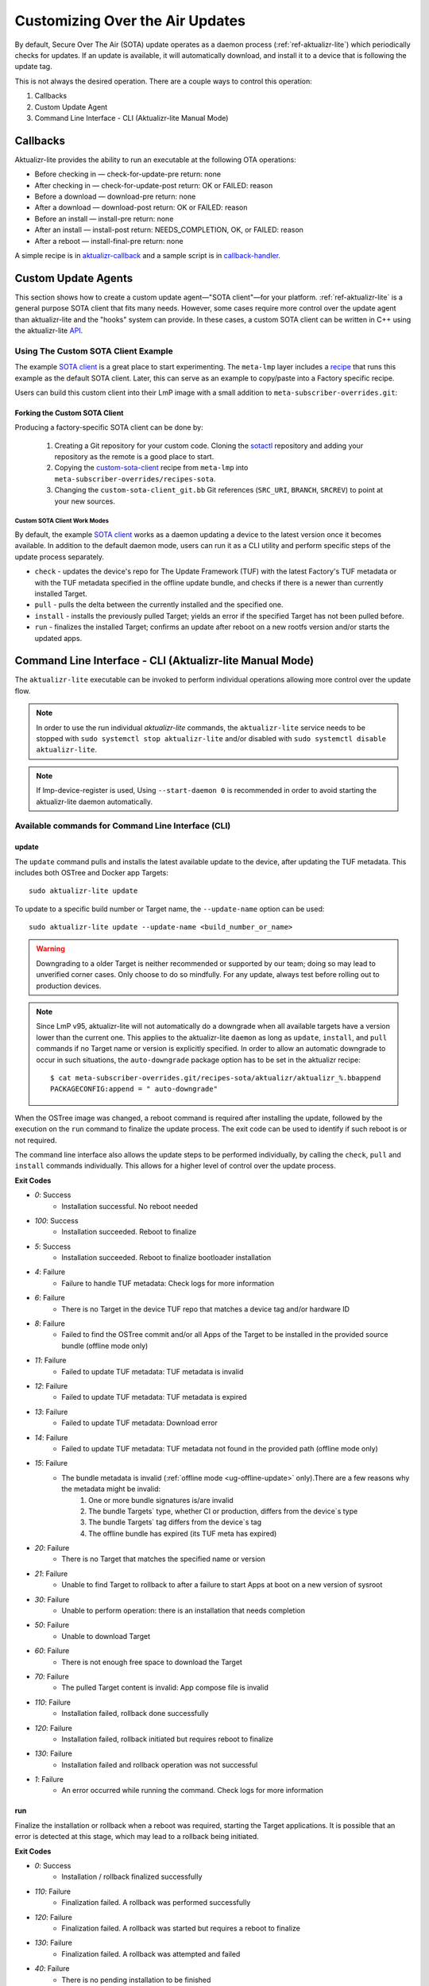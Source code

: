 .. _ug-custom-sota-client:

Customizing Over the Air Updates
================================

By default, Secure Over The Air (SOTA) update operates as a daemon process (:ref:`ref-aktualizr-lite`) which
periodically checks for updates. If an update is available, it will automatically download, and install
it to a device that is following the update tag.

This is not always the desired operation. There are a couple ways to control this operation:

#. Callbacks
#. Custom Update Agent
#. Command Line Interface - CLI (Aktualizr-lite Manual Mode)

Callbacks
---------

Aktualizr-lite provides the ability to run an executable at the following OTA operations:

* Before checking in — check-for-update-pre  return: none
* After checking in  — check-for-update-post return: OK or FAILED: reason
* Before a download  — download-pre          return: none
* After a download   — download-post         return: OK or FAILED: reason
* Before an install  — install-pre           return: none
* After an install   — install-post          return: NEEDS_COMPLETION, OK, or FAILED: reason
* After a reboot     — install-final-pre     return: none

A simple recipe is in `aktualizr-callback`_ and a sample script is in `callback-handler`_.

.. _`aktualizr-callback`:
   https://github.com/foundriesio/meta-lmp/blob/main/meta-lmp-base/recipes-sota/aktualizr/aktualizr-callback_1.0.bb

.. _`callback-handler`:
   https://github.com/foundriesio/meta-lmp/blob/main/meta-lmp-base/recipes-sota/aktualizr/aktualizr-callback/callback-handler

Custom Update Agents
--------------------

This section shows how to create a custom update agent—"SOTA client"—for your platform.
:ref:`ref-aktualizr-lite` is a general purpose SOTA client that fits many needs.
However, some cases require more control over the update agent than aktualizr-lite and the "hooks" system can provide.
In these cases, a custom SOTA client can be written in C++ using the aktualizr-lite API_.

.. _API:
   https://github.com/foundriesio/aktualizr-lite/blob/master/include/aktualizr-lite/api.h

Using The Custom SOTA Client Example
^^^^^^^^^^^^^^^^^^^^^^^^^^^^^^^^^^^^

The example `SOTA client`_ is a great place to start experimenting.
The ``meta-lmp`` layer includes a recipe_ that runs this example as the default SOTA client.
Later, this can serve as an example to copy/paste into a Factory specific recipe.

.. _recipe:
   https://github.com/foundriesio/meta-lmp/tree/main/meta-lmp-base/recipes-sota/custom-sota-client

.. _SOTA client:
   https://github.com/foundriesio/sotactl

Users can build this custom client into their LmP image with a small addition to ``meta-subscriber-overrides.git``:

.. prompt:: bash host:~$

    git clone -b devel https://source.foundries.io/factories/<factory>/meta-subscriber-overrides.git
    cd meta-subscriber-overrides
    echo 'SOTA_CLIENT = "custom-sota-client"' >> conf/machine/include/lmp-factory-custom.inc

Forking the Custom SOTA Client
""""""""""""""""""""""""""""""

Producing a factory-specific SOTA client can be done by:

 #. Creating a Git repository for your custom code.
    Cloning the `sotactl`_ repository and adding your repository as the remote is a good place to start.

 #. Copying the `custom-sota-client`_ recipe from ``meta-lmp`` into ``meta-subscriber-overrides/recipes-sota``.

 #. Changing the ``custom-sota-client_git.bb`` Git references (``SRC_URI``, ``BRANCH``, ``SRCREV``) to point at your new sources.

.. _sotactl:
   https://github.com/foundriesio/sotactl

.. _custom-sota-client:
   https://github.com/foundriesio/meta-lmp/tree/main/meta-lmp-base/recipes-sota/custom-sota-client

Custom SOTA Client Work Modes
~~~~~~~~~~~~~~~~~~~~~~~~~~~~~

By default, the example `SOTA client`_ works as a daemon updating a device to the latest version once it becomes available.
In addition to the default daemon mode, users can run it as a CLI utility and perform specific steps of the update process separately.

.. prompt:: bash

    sotactl --help
    Usage:
        sotactl [cmd] [options]
    Supported commands: check install run pull daemon
    Default command is "daemon"


* ``check`` - updates the device's repo for The Update Framework (TUF) with the latest Factory's TUF metadata or with the TUF metadata specified in the offline update bundle, and checks if there is a newer than currently installed Target.
* ``pull`` - pulls the delta between the currently installed and the specified one.
* ``install`` - installs the previously pulled Target; yields an error if the specified Target has not been pulled before.
* ``run`` - finalizes the installed Target; confirms an update after reboot on a new rootfs version and/or starts the updated apps.

Command Line Interface - CLI (Aktualizr-lite Manual Mode)
---------------------------------------------------------

The ``aktualizr-lite`` executable can be invoked to perform individual operations allowing more control over the update flow.

.. note:: In order to use the run individual `aktualizr-lite` commands,
    the ``aktualizr-lite`` service needs to be stopped with ``sudo systemctl stop aktualizr-lite``
    and/or disabled with ``sudo systemctl disable aktualizr-lite``.

.. note:: If lmp-device-register is used,
    Using ``--start-daemon 0`` is recommended
    in order to avoid starting the aktualizr-lite daemon automatically.

.. prompt::

      $ aktualizr-lite --help
      Usage:
        aktualizr-lite [command] [flags]

      Commands:
        daemon      Start the update agent daemon
        update      Update TUF metadata, download and install the selected target
        pull        Download the selected target data to the device, to allow a install operation to be performed
        install     Install a previously pulled target
        list        List the available targets, using current TUF metadata information. No TUF update is performed
        check       Update the device TUF metadata, and list the available targets
        status      Show information of the target currently running on the device
        finalize    Finalize installation by starting the updated apps
        run         Alias for the finalize command
        rollback    Rollback to the previous successfully installed target [experimental]

      Flags:
        -h [ --help ]         Print usage
        -v [ --version ]      Prints current aktualizr-lite version
        -c [ --config ] arg   Configuration file or directory path
        --loglevel arg        Set log level 0-5 (trace, debug, info, warning, error,
                              fatal)
        --update-name arg     Name or version of the target to be used in pull,
                              install, and update commands. default=latest
        --install-mode arg    Optional install mode. Supported modes:
                              [delay-app-install]. By default both ostree and apps
                              are installed before reboot
        --interval arg        Override uptane.polling_secs interval to poll for
                              updates when in daemon mode
        --json arg            Output targets information as json when running check
                              and list commands
        --src-dir arg         Directory that contains an offline update bundle.
                              Enables offline mode for check, pull, install, and
                              update commands
        --command arg         Command to be executed


Available commands for Command Line Interface (CLI)
^^^^^^^^^^^^^^^^^^^^^^^^^^^^^^^^^^^^^^^^^^^^^^^^^^^

update
""""""

The ``update`` command pulls and installs the latest available update to the device,
after updating the TUF metadata.
This includes both OSTree and Docker app Targets::

   sudo aktualizr-lite update

To update to a specific build number or Target name,
the ``--update-name`` option can be used::

   sudo aktualizr-lite update --update-name <build_number_or_name>

.. warning::
   Downgrading to a older Target is neither recommended or supported by our team;
   doing so may lead to unverified corner cases.
   Only choose to do so mindfully.
   For any update, always test before rolling out to production devices.

.. note::
   Since LmP v95, aktualizr-lite will not automatically do a downgrade
   when all available targets have a version lower than the current one.
   This applies to the aktualizr-lite ``daemon``
   as long as ``update``, ``install``, and ``pull`` commands
   if no Target name or version is explicitly specified.
   In order to allow an automatic downgrade to occur in such situations,
   the ``auto-downgrade`` package option has to be set in the aktualizr recipe::

      $ cat meta-subscriber-overrides.git/recipes-sota/aktualizr/aktualizr_%.bbappend
      PACKAGECONFIG:append = " auto-downgrade"

When the OSTree image was changed,
a reboot command is required after installing the update,
followed by the execution on the  ``run`` command to finalize the update process.
The exit code can be used to identify if such reboot is or not required.

The command line interface also allows the update steps to be performed individually,
by calling the ``check``, ``pull`` and ``install`` commands individually.
This allows for a higher level of control over the update process.

**Exit Codes**

- *0*: Success
   - Installation successful. No reboot needed
- *100*: Success
   - Installation succeeded. Reboot to finalize
- *5*: Success
   - Installation succeeded. Reboot to finalize bootloader installation
- *4*: Failure
   - Failure to handle TUF metadata: Check logs for more information
- *6*: Failure
   - There is no Target in the device TUF repo that matches a device tag and/or hardware ID
- *8*: Failure
   - Failed to find the OSTree commit and/or all Apps of the Target to be installed in the provided source bundle (offline mode only)
- *11*: Failure
   - Failed to update TUF metadata: TUF metadata is invalid
- *12*: Failure
   - Failed to update TUF metadata: TUF metadata is expired
- *13*: Failure
   - Failed to update TUF metadata: Download error
- *14*: Failure
   - Failed to update TUF metadata: TUF metadata not found in the provided path (offline mode only)
- *15*: Failure
   - The bundle metadata is invalid (:ref:`offline mode <ug-offline-update>` only).There are a few reasons why the metadata might be invalid:
       1. One or more bundle signatures is/are invalid
       2. The bundle Targets` type, whether CI or production, differs from the device`s type
       3. The bundle Targets` tag differs from the device`s tag
       4. The offline bundle has expired (its TUF meta has expired)
- *20*: Failure
   - There is no Target that matches the specified name or version
- *21*: Failure
   - Unable to find Target to rollback to after a failure to start Apps at boot on a new version of sysroot
- *30*: Failure
   - Unable to perform operation: there is an installation that needs completion
- *50*: Failure
   - Unable to download Target
- *60*: Failure
   - There is not enough free space to download the Target
- *70*: Failure
   - The pulled Target content is invalid: App compose file is invalid
- *110*: Failure
   - Installation failed, rollback done successfully
- *120*: Failure
   - Installation failed, rollback initiated but requires reboot to finalize
- *130*: Failure
   - Installation failed and rollback operation was not successful
- *1*: Failure
   - An error occurred while running the command. Check logs for more information

run
"""

Finalize the installation or rollback when a reboot was required,
starting the Target applications.
It is possible that an error is detected at this stage,
which may lead to a rollback being initiated. 

**Exit Codes**

- *0*: Success
   - Installation / rollback finalized successfully
- *110*: Failure
   - Finalization failed. A rollback was performed successfully
- *120*: Failure
   - Finalization failed. A rollback was started but requires a reboot to finalize
- *130*: Failure
   - Finalization failed. A rollback was attempted and failed
- *40*: Failure
   - There is no pending installation to be finished
- *1*: Failure
   - An error occurred while running the command. Check logs for more information

check
"""""

The ``check`` command will refresh the Targets metadata from the OTA server,
and present a list of available Targets::

   sudo aktualizr-lite check

It can used in conjunction with the ``--json 1`` option,
which will change the output format to JSON,
and will, by default, omit other log outputs.

**Exit Codes**

- *0*: Success
   - TUF is up to date. No Target update required
- *3*: Success
   - Unable to update TUF metadata, using cached metadata
- *16*: Success
   - Update is required -- new Target version available
- *17*: Success
   - Update is required -- apps need synchronization
- *4*: Failure
   - Failure to handle TUF metadata: Check logs for more information
- *6*: Failure
   - There is no Target in the device TUF repo that matches a device tag and/or hardware ID
- *8*: Failure
   - Failed to find the OSTree commit and/or all Apps of the Target to be installed in the provided source bundle (offline mode only)
- *11*: Failure
   - Failed to update TUF metadata: TUF metadata is invalid
- *12*: Failure
   - Failed to update TUF metadata: TUF metadata is expired
- *13*: Failure
   - Failed to update TUF metadata: Download error
- *14*: Failure
   - Failed to update TUF metadata: TUF metadata not found in the provided path (offline mode only)
- *15*: Failure
   - The bundle metadata is invalid (:ref:`offline mode <ug-offline-update>` only).There are a few reasons why the metadata might be invalid:
       1. One or more bundle signatures is/are invalid
       2. The bundle Targets` type, whether CI or production, differs from the device`s type
       3. The bundle Targets` tag differs from the device`s tag
       4. The offline bundle has expired (its TUF meta has expired)
- *1*: Failure
   - An error occurred while running the command. Check logs for more information

list
""""

The ``list`` command works in a similar way as ``check``,
presenting the same type of output,
but will **not** refresh the Targets metadata from the OTA server::

   sudo aktualizr-lite list

This command also allows the use of the ``--json 1`` option.

**Exit Codes**

- *3*: Success
   - Cached TUF metadata is valid. No Target update is required
- *16*: Success
   - Update is required -- new Target version available
- *17*: Success
   - Update is required -- apps need synchronization
- *4*: Failure
   - Failure to handle TUF metadata: Check logs for more information
- *6*: Failure
   - There is no Target in the device TUF repo that matches a device tag and/or hardware ID
- *8*: Failure
   - Failed to find the OSTree commit and/or all Apps of the Target to be installed in the provided source bundle (offline mode only)
- *1*: Failure
   - An error occurred while running the command. Check logs for more information

pull
""""

Download the update data to the device,
allowing a ``install`` operation to be called next.

**Exit Codes**

- *0*: Success
   - Target successfully downloaded
- *4*: Failure
   - Failure to handle TUF metadata: Check logs for more information
- *6*: Failure
   - There is no Target in the device TUF repo that matches a device tag and/or hardware ID
- *8*: Failure
   - Failed to find the OSTree commit and/or all Apps of the Target to be installed in the provided source bundle (offline mode only)
- *20*: Failure
   - There is no Target that matches the specified name or version
- *21*: Failure
   - Unable to find Target to rollback to after a failure to start Apps at boot on a new version of sysroot
- *30*: Failure
   - Unable to perform operation: there is an installation that needs completion
- *50*: Failure
   - Unable to download Target
- *60*: Failure
   - There is not enough free space to download the Target
- *70*: Failure
   - The pulled Target content is invalid: App compose file is invalid
- *1*: Failure
   - An error occurred while running the command. Check logs for more information

install
"""""""

Install a previously pulled Target.

A reboot and finalization using the ``run`` is required when the OSTree image was changed.
This is indicated by the command exit code.

**Exit Codes**

- *0*: Success
   - Installation successful. No reboot needed
- *100*: Success
   - Installation succeeded. Reboot to finalize
- *5*: Success
   - Installation succeeded. Reboot to finalize bootloader installation
- *4*: Failure
   - Failure to handle TUF metadata: Check logs for more information
- *6*: Failure
   - There is no Target in the device TUF repo that matches a device tag and/or hardware ID
- *8*: Failure
   - Failed to find the OSTree commit and/or all Apps of the Target to be installed in the provided source bundle (offline mode only)
- *20*: Failure
   - There is no Target that matches the specified name or version
- *21*: Failure
   - Unable to find Target to rollback to after a failure to start Apps at boot on a new version of sysroot
- *30*: Failure
   - Unable to perform operation: there is an installation that needs completion
- *50*: Failure
   - Target download data not found. Make sure to call pull operation first
- *110*: Failure
   - Installation failed, rollback done successfully
- *120*: Failure
   - Installation failed, rollback initiated but requires reboot to finalize
- *130*: Failure
   - Installation failed and rollback operation was not successful
- *1*: Failure
   - An error occurred while running the command. Check logs for more information


.. _ref-aklite-command-line-interface-rollback:

rollback
""""""""

.. warning:: The rollback command is in beta stage,
    and is subject to change.

The ``rollback`` command can be used to cancel the current installation and revert the system to the previous successfully installed Target.
No download operation is done in that case.

If there is no installation being done, the current running Target is marked as failing.
This avoids having it automatically installed again,
and an installation of the previous successful Target is performed.
In that situation, the installation is preceded by a download (pull) operation.

Like in a regular installation, the exit code can be used to identify if a reboot is required in to finalize the rollback.

**Exit Codes**

- *0*: Success
   - Rollback executed successfully. No reboot required
- *100*: Success
   - Rollback installation started successfully. Reboot required
- *5*: Success
   - Rollback installation started successfully. Reboot required to update bootloader
- *8*: Failure
   - Failed to find the OSTree commit and/or all Apps of the Target to be installed in the provided source bundle (offline mode only)
- *21*: Failure
   - Unable to find Target to rollback to after a failure to start Apps at boot on a new version of sysroot
- *50*: Failure
   - Unable to download Target
- *60*: Failure
   - There is not enough free space to download the Target
- *70*: Failure
   - The pulled Target content is invalid: App compose file is invalid
- *110*: Failure
   - Rollback failed, reverted back to previous running version
- *120*: Failure
   - Rollback failed, reverting back to previous running version. A reboot is required
- *130*: Failure
   - Rollback failed, and failed to revert back to previous running version
- *1*: Failure
   - An error occurred while running the command. Check logs for more information

Automating the use of CLI Operations
^^^^^^^^^^^^^^^^^^^^^^^^^^^^^^^^^^^^

The individual command line interface operations,
especially ``check``, ``pull``, ``install`` and ``run``,
can be used to automate an update flow like to the one implemented by the main *aktualizr-lite* daemon,
while allowing for limited customizations.

This `sample bash script
<https://raw.githubusercontent.com/foundriesio/sotactl/main/scripts/aklite-cli-example.sh>`_
illustrates the usage of CLI operations and proper return codes handling.

Creating Custom Logic for Update Decision
^^^^^^^^^^^^^^^^^^^^^^^^^^^^^^^^^^^^^^^^^

The exit code of ``check`` and ``list`` commands
can be used to decide if an ``update`` should be performed,
as exemplified in the previous section.
By using this code,
a script can easily use the same decision logic that is employed by aktualizr-lite daemon.

If a custom decision process is required,
the use of the JSON output of both commands is recommended, enabled with ``--json 1``.
When enabling this command line option,
additional output is suppressed by default,
and the standard output text of the command can be parsed directly.
The format of the JSON output can be relied upon when creating a custom script.
Future versions will keep compatibility with the current format.

Here is an example of JSON output.

.. code-block:: json

    [
        {
            {
                "apps" :
                [
                        {
                                "name" : "app_100",
                                "on" : true,
                                "uri" : "hub.foundries.io/my-factory/app_100@sha256:<value>"
                        }
                ],
                "name" : "intel-corei7-64-lmp-92",
                "version" : 92
        },
        {
                "apps" :
                [
                        {
                                "name" : "app_100",
                                "on" : true,
                                "uri" : "hub.foundries.io/my-factory/app_100@sha256:<value>"
                        },
                        {
                                "name" : "app_200",
                                "on" : true,
                                "uri" : "hub.foundries.io/my-factory/app_200@sha256:<value>"
                        },
                        {
                                "name" : "app_300",
                                "on" : true,
                                "uri" : "hub.foundries.io/my-factory/app_300@sha256:<value>"
                        }
                ],
                "current" : true,
                "name" : "intel-corei7-64-lmp-93",
                "version" : 93
        },
        {
                "apps" :
                [
                        {
                                "name" : "app_100",
                                "on" : true,
                                "uri" : "hub.foundries.io/my-factory/app_100@sha256:<value>"
                        },
                        {
                                "name" : "app_200",
                                "on" : true,
                                "uri" : "hub.foundries.io/my-factory/app_200@sha256:<value>"
                        },
                        {
                                "name" : "app_300",
                                "on" : true,
                                "uri" : "hub.foundries.io/my-factory/app_300@sha256:<value>"
                        }
                ],
                "name" : "intel-corei7-64-lmp-94",
                "newer" : true,
                "version" : 94
        },
        {
                "apps" :
                [
                        {
                                "name" : "app_100",
                                "on" : true,
                                "uri" : "hub.foundries.io/my-factory/app_100@sha256:<value>"
                        },
                        {
                                "name" : "app_200",
                                "on" : true,
                                "uri" : "hub.foundries.io/my-factory/app_200@sha256:<value>"
                        },
                        {
                                "name" : "app_300",
                                "on" : true,
                                "uri" : "hub.foundries.io/my-factory/app_300@sha256:<value>"
                        }
                ],
                "failed" : true,
                "name" : "intel-corei7-64-lmp-99",
                "newer" : true,
                "version" : 99
        },
        {
                "apps" :
                [
                        {
                                "name" : "app_100",
                                "on" : true,
                                "uri" : "hub.foundries.io/my-factory/app_100@sha256:<value>"
                        },
                        {
                                "name" : "app_200",
                                "on" : true,
                                "uri" : "hub.foundries.io/my-factory/app_200@sha256:<value>"
                        },
                        {
                                "name" : "app_300",
                                "on" : true,
                                "uri" : "hub.foundries.io/my-factory/app_300@sha256:<value>"
                        }
                ],
                "name" : "intel-corei7-64-lmp-100",
                "newer" : true,
                "reason" : "Updating from intel-corei7-64-lmp-93 to intel-corei7-64-lmp-100",
                "selected" : true,
                "version" : 100
        }
    ]


In this scenario, the ``intel-corei7-64-lmp-93`` Target is running.
Its entry is marked with ``"current" : true``.
The exit code for the command would be ``16 - Update is required -- new Target version available``,
as Target ``intel-corei7-64-lmp-100`` is available.
If we look into the Target ``intel-corei7-64-lmp-100`` entry, we can notice that is has ``"selected" : true``,
meaning this is the Target that would be selected by default by ``aktualizr-lite`` to be installed.
A ``selected`` Target always has has a ``reason`` field set as well,
which describes why this Target is supposed to be installed.
All targets with ``version`` higher than the current one
are marked as ``"newer": true``.

One additional information that the JSON output presents is if the Target is a failing Target.
I.e., the installation of this Target was attempted, but led to a rollback.
This is the case of Target ``intel-corei7-64-lmp-99``,
with  ``"failed" : true``.
A custom script could, for example, retry the installation of a failed Target,
according to arbitrary criteria.

When customizing the selection of which Target has to be installed,
the Target name, or its version, needs to be passed as a parameter.
For example, in order to attempt to install Target ``intel-corei7-64-lmp-99``,
``aktualizr-lite update intel-corei7-64-lmp-99`` or ``aktualizr-lite update 99`` would be used.

Alternatively, to have the download and install operations be performed as separate steps,
``aktualizr-lite pull 99`` followed by ``aktualizr-lite install 99``
could also be used.